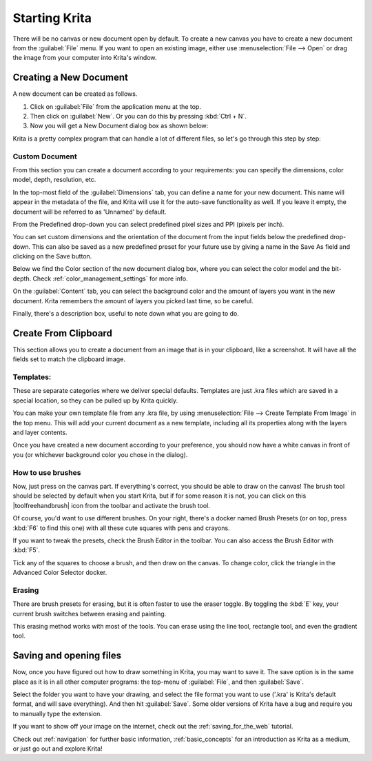 .. meta::
   :description:
        A simple guide to the first basic steps of using Krita: creating and saving an image.

.. metadata-placeholder

   :authors: - Wolthera van Hövell tot Westerflier <griffinvalley@gmail.com>
             - Raghavendra Kamath <raghavendr.raghu@gmail.com>
             - Scott Petrovic
             - DMarquant
             - Vancemoss
             - Bugsbane
             - Hamlet 1977
             - Lifeling
             - Yurchor
   :license: GNU free documentation license 1.3 or later.

.. index:: Getting started, Save, Load, New
.. _starting_with_krita:

Starting Krita
==============

There will be no canvas or new document open by default. To create a new canvas you have to create a new document from the :guilabel:`File` menu. If you want to open an existing image, either use :menuselection:`File --> Open` or drag the image from your computer into Krita's window.

.. image:: /images/en/Starting-krita.png
   :width: 800

Creating a New Document
-----------------------

A new document can be created as follows.

#. Click on :guilabel:`File` from the application menu at the top.
#. Then click on :guilabel:`New`. Or you can do this by pressing :kbd:`Ctrl + N`.
#. Now you will get a New Document dialog box as shown below:

.. image:: /images/en/Krita_newfile.png

Krita is a pretty complex program that can handle a lot of different files, so let's go through this step by step:

Custom Document
~~~~~~~~~~~~~~~~

From this section you can create a document according to your requirements: you can specify the dimensions, color model, depth, resolution, etc.

In the top-most field of the :guilabel:`Dimensions` tab, you can define a name for your new document. This name will appear in the metadata of the file, and Krita will use it for the auto-save functionality as well. If you leave it empty, the document will be referred to as 'Unnamed' by default.

From the Predefined drop-down you can select predefined pixel sizes and PPI (pixels per inch).

You can set custom dimensions and the orientation of the document from the input fields below the predefined drop-down. This can also be saved as a new predefined preset for your future use by giving a name in the Save As field and clicking on the Save button.

Below we find the Color section of the new document dialog box, where you can select the color model and the bit-depth. Check :ref:`color_management_settings` for more info.

On the :guilabel:`Content` tab, you can select the background color and the amount of layers you want in the new document. Krita remembers the amount of layers you picked last time, so be careful.

Finally, there's a description box, useful to note down what you are going to do.

Create From Clipboard
---------------------

This section allows you to create a document from an image that is in your clipboard, like a screenshot. It will have all the fields set to match the clipboard image.

Templates:
~~~~~~~~~~

These are separate categories where we deliver special defaults. Templates are just .kra files which are saved in a special location, so they can be pulled up by Krita quickly.

You can make your own template file from any .kra file, by using :menuselection:`File --> Create Template From Image` in the top menu. This will add your current document as a new template, including all its properties along with the layers and layer contents.

Once you have created a new document according to your preference, you should now have a white canvas in front of you (or whichever background color you chose in the dialog).

How to use brushes
~~~~~~~~~~~~~~~~~~

Now, just press on the canvas part. If everything's correct, you should be able to draw on the canvas!
The brush tool should be selected by default when you start Krita, but if for some reason it is not, you can click on this |toolfreehandbrush| icon from the toolbar and activate the brush tool.

Of course, you'd want to use different brushes. On your right, there's a docker named Brush Presets (or on top, press :kbd:`F6` to find this one) with all these cute squares with pens and crayons.

If you want to tweak the presets, check the Brush Editor in the toolbar. You can also access the Brush Editor with :kbd:`F5`.

.. image:: /images/en/Krita_Brush_Preset_Docker.png

Tick any of the squares to choose a brush, and then draw on the canvas. To change color, click the triangle in the Advanced Color Selector docker.

Erasing
~~~~~~~

There are brush presets for erasing, but it is often faster to use the eraser toggle. By toggling the :kbd:`E` key, your current brush switches between erasing and painting. 

This erasing method works with most of the tools. You can erase using the line tool, rectangle tool, and even the gradient tool.

Saving and opening files
------------------------

Now, once you have figured out how to draw something in Krita, you may want to save it. The save option is in the same place as it is in all other computer programs: the top-menu of :guilabel:`File`, and then :guilabel:`Save`.

Select the folder you want to have your drawing, and select the file format you want to use ('.kra' is Krita's default format, and will save everything). And then hit :guilabel:`Save`. Some older versions of Krita have a bug and require you to manually type the extension.

If you want to show off your image on the internet, check out the :ref:`saving_for_the_web` tutorial. 

Check out :ref:`navigation` for further basic information, :ref:`basic_concepts` for an introduction as Krita as a medium, or just go out and explore Krita!
